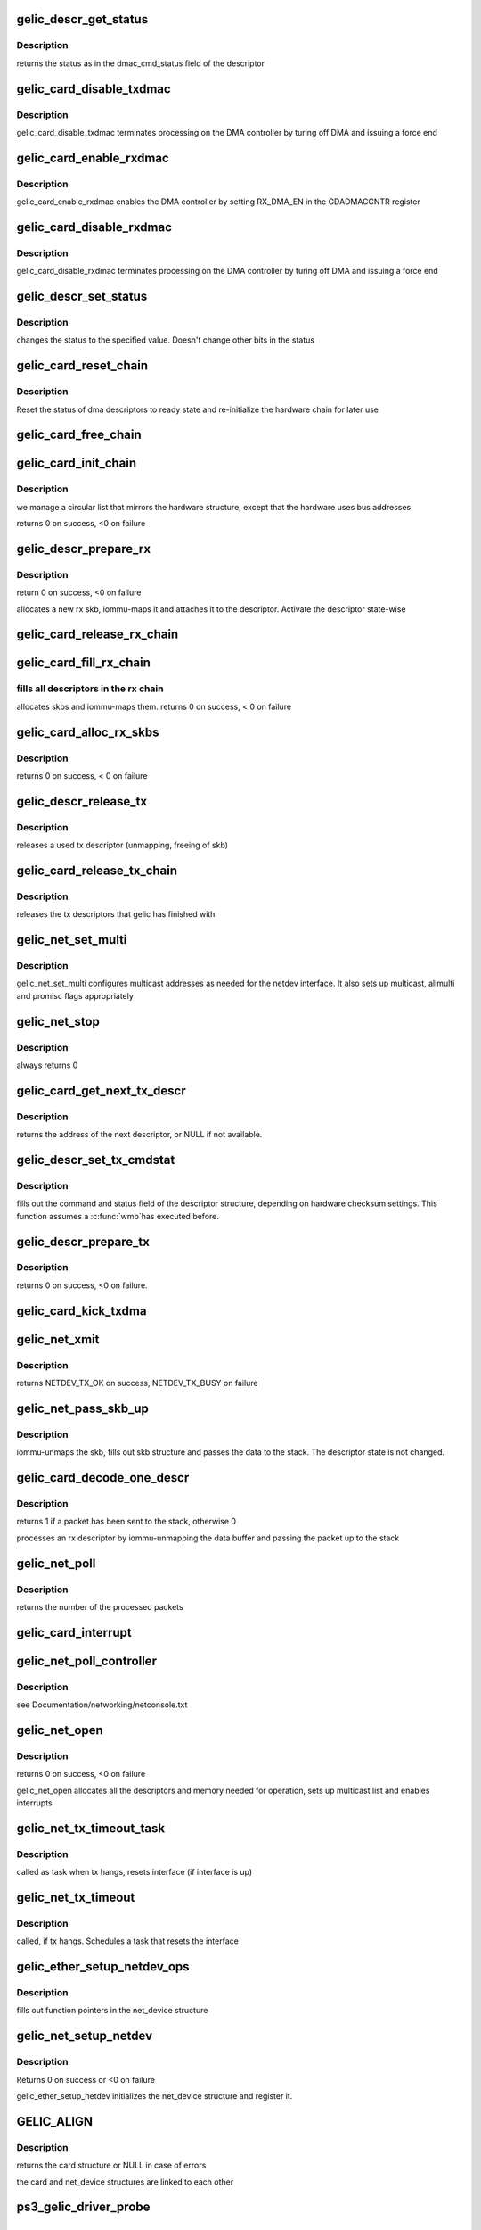 .. -*- coding: utf-8; mode: rst -*-
.. src-file: drivers/net/ethernet/toshiba/ps3_gelic_net.c

.. _`gelic_descr_get_status`:

gelic_descr_get_status
======================

.. c:function:: enum gelic_descr_dma_status gelic_descr_get_status(struct gelic_descr *descr)

    - returns the status of a descriptor

    :param descr:
        descriptor to look at
    :type descr: struct gelic_descr \*

.. _`gelic_descr_get_status.description`:

Description
-----------

returns the status as in the dmac_cmd_status field of the descriptor

.. _`gelic_card_disable_txdmac`:

gelic_card_disable_txdmac
=========================

.. c:function:: void gelic_card_disable_txdmac(struct gelic_card *card)

    disables the transmit DMA controller

    :param card:
        card structure
    :type card: struct gelic_card \*

.. _`gelic_card_disable_txdmac.description`:

Description
-----------

gelic_card_disable_txdmac terminates processing on the DMA controller by
turing off DMA and issuing a force end

.. _`gelic_card_enable_rxdmac`:

gelic_card_enable_rxdmac
========================

.. c:function:: void gelic_card_enable_rxdmac(struct gelic_card *card)

    enables the receive DMA controller

    :param card:
        card structure
    :type card: struct gelic_card \*

.. _`gelic_card_enable_rxdmac.description`:

Description
-----------

gelic_card_enable_rxdmac enables the DMA controller by setting RX_DMA_EN
in the GDADMACCNTR register

.. _`gelic_card_disable_rxdmac`:

gelic_card_disable_rxdmac
=========================

.. c:function:: void gelic_card_disable_rxdmac(struct gelic_card *card)

    disables the receive DMA controller

    :param card:
        card structure
    :type card: struct gelic_card \*

.. _`gelic_card_disable_rxdmac.description`:

Description
-----------

gelic_card_disable_rxdmac terminates processing on the DMA controller by
turing off DMA and issuing a force end

.. _`gelic_descr_set_status`:

gelic_descr_set_status
======================

.. c:function:: void gelic_descr_set_status(struct gelic_descr *descr, enum gelic_descr_dma_status status)

    - sets the status of a descriptor

    :param descr:
        descriptor to change
    :type descr: struct gelic_descr \*

    :param status:
        status to set in the descriptor
    :type status: enum gelic_descr_dma_status

.. _`gelic_descr_set_status.description`:

Description
-----------

changes the status to the specified value. Doesn't change other bits
in the status

.. _`gelic_card_reset_chain`:

gelic_card_reset_chain
======================

.. c:function:: void gelic_card_reset_chain(struct gelic_card *card, struct gelic_descr_chain *chain, struct gelic_descr *start_descr)

    reset status of a descriptor chain

    :param card:
        card structure
    :type card: struct gelic_card \*

    :param chain:
        address of chain
    :type chain: struct gelic_descr_chain \*

    :param start_descr:
        address of descriptor array
    :type start_descr: struct gelic_descr \*

.. _`gelic_card_reset_chain.description`:

Description
-----------

Reset the status of dma descriptors to ready state
and re-initialize the hardware chain for later use

.. _`gelic_card_free_chain`:

gelic_card_free_chain
=====================

.. c:function:: void gelic_card_free_chain(struct gelic_card *card, struct gelic_descr *descr_in)

    free descriptor chain

    :param card:
        card structure
    :type card: struct gelic_card \*

    :param descr_in:
        address of desc
    :type descr_in: struct gelic_descr \*

.. _`gelic_card_init_chain`:

gelic_card_init_chain
=====================

.. c:function:: int gelic_card_init_chain(struct gelic_card *card, struct gelic_descr_chain *chain, struct gelic_descr *start_descr, int no)

    links descriptor chain

    :param card:
        card structure
    :type card: struct gelic_card \*

    :param chain:
        address of chain
    :type chain: struct gelic_descr_chain \*

    :param start_descr:
        address of descriptor array
    :type start_descr: struct gelic_descr \*

    :param no:
        number of descriptors
    :type no: int

.. _`gelic_card_init_chain.description`:

Description
-----------

we manage a circular list that mirrors the hardware structure,
except that the hardware uses bus addresses.

returns 0 on success, <0 on failure

.. _`gelic_descr_prepare_rx`:

gelic_descr_prepare_rx
======================

.. c:function:: int gelic_descr_prepare_rx(struct gelic_card *card, struct gelic_descr *descr)

    reinitializes a rx descriptor

    :param card:
        card structure
    :type card: struct gelic_card \*

    :param descr:
        descriptor to re-init
    :type descr: struct gelic_descr \*

.. _`gelic_descr_prepare_rx.description`:

Description
-----------

return 0 on success, <0 on failure

allocates a new rx skb, iommu-maps it and attaches it to the descriptor.
Activate the descriptor state-wise

.. _`gelic_card_release_rx_chain`:

gelic_card_release_rx_chain
===========================

.. c:function:: void gelic_card_release_rx_chain(struct gelic_card *card)

    free all skb of rx descr

    :param card:
        card structure
    :type card: struct gelic_card \*

.. _`gelic_card_fill_rx_chain`:

gelic_card_fill_rx_chain
========================

.. c:function:: int gelic_card_fill_rx_chain(struct gelic_card *card)

    fills descriptors/skbs in the rx chains

    :param card:
        card structure
    :type card: struct gelic_card \*

.. _`gelic_card_fill_rx_chain.fills-all-descriptors-in-the-rx-chain`:

fills all descriptors in the rx chain
-------------------------------------

allocates skbs
and iommu-maps them.
returns 0 on success, < 0 on failure

.. _`gelic_card_alloc_rx_skbs`:

gelic_card_alloc_rx_skbs
========================

.. c:function:: int gelic_card_alloc_rx_skbs(struct gelic_card *card)

    allocates rx skbs in rx descriptor chains

    :param card:
        card structure
    :type card: struct gelic_card \*

.. _`gelic_card_alloc_rx_skbs.description`:

Description
-----------

returns 0 on success, < 0 on failure

.. _`gelic_descr_release_tx`:

gelic_descr_release_tx
======================

.. c:function:: void gelic_descr_release_tx(struct gelic_card *card, struct gelic_descr *descr)

    processes a used tx descriptor

    :param card:
        card structure
    :type card: struct gelic_card \*

    :param descr:
        descriptor to release
    :type descr: struct gelic_descr \*

.. _`gelic_descr_release_tx.description`:

Description
-----------

releases a used tx descriptor (unmapping, freeing of skb)

.. _`gelic_card_release_tx_chain`:

gelic_card_release_tx_chain
===========================

.. c:function:: void gelic_card_release_tx_chain(struct gelic_card *card, int stop)

    processes sent tx descriptors

    :param card:
        adapter structure
    :type card: struct gelic_card \*

    :param stop:
        net_stop sequence
    :type stop: int

.. _`gelic_card_release_tx_chain.description`:

Description
-----------

releases the tx descriptors that gelic has finished with

.. _`gelic_net_set_multi`:

gelic_net_set_multi
===================

.. c:function:: void gelic_net_set_multi(struct net_device *netdev)

    sets multicast addresses and promisc flags

    :param netdev:
        interface device structure
    :type netdev: struct net_device \*

.. _`gelic_net_set_multi.description`:

Description
-----------

gelic_net_set_multi configures multicast addresses as needed for the
netdev interface. It also sets up multicast, allmulti and promisc
flags appropriately

.. _`gelic_net_stop`:

gelic_net_stop
==============

.. c:function:: int gelic_net_stop(struct net_device *netdev)

    called upon ifconfig down

    :param netdev:
        interface device structure
    :type netdev: struct net_device \*

.. _`gelic_net_stop.description`:

Description
-----------

always returns 0

.. _`gelic_card_get_next_tx_descr`:

gelic_card_get_next_tx_descr
============================

.. c:function:: struct gelic_descr *gelic_card_get_next_tx_descr(struct gelic_card *card)

    returns the next available tx descriptor

    :param card:
        device structure to get descriptor from
    :type card: struct gelic_card \*

.. _`gelic_card_get_next_tx_descr.description`:

Description
-----------

returns the address of the next descriptor, or NULL if not available.

.. _`gelic_descr_set_tx_cmdstat`:

gelic_descr_set_tx_cmdstat
==========================

.. c:function:: void gelic_descr_set_tx_cmdstat(struct gelic_descr *descr, struct sk_buff *skb)

    sets the tx descriptor command field

    :param descr:
        descriptor structure to fill out
    :type descr: struct gelic_descr \*

    :param skb:
        packet to consider
    :type skb: struct sk_buff \*

.. _`gelic_descr_set_tx_cmdstat.description`:

Description
-----------

fills out the command and status field of the descriptor structure,
depending on hardware checksum settings. This function assumes a \ :c:func:`wmb`\ 
has executed before.

.. _`gelic_descr_prepare_tx`:

gelic_descr_prepare_tx
======================

.. c:function:: int gelic_descr_prepare_tx(struct gelic_card *card, struct gelic_descr *descr, struct sk_buff *skb)

    setup a descriptor for sending packets

    :param card:
        card structure
    :type card: struct gelic_card \*

    :param descr:
        descriptor structure
    :type descr: struct gelic_descr \*

    :param skb:
        packet to use
    :type skb: struct sk_buff \*

.. _`gelic_descr_prepare_tx.description`:

Description
-----------

returns 0 on success, <0 on failure.

.. _`gelic_card_kick_txdma`:

gelic_card_kick_txdma
=====================

.. c:function:: int gelic_card_kick_txdma(struct gelic_card *card, struct gelic_descr *descr)

    enables TX DMA processing

    :param card:
        card structure
    :type card: struct gelic_card \*

    :param descr:
        descriptor address to enable TX processing at
    :type descr: struct gelic_descr \*

.. _`gelic_net_xmit`:

gelic_net_xmit
==============

.. c:function:: netdev_tx_t gelic_net_xmit(struct sk_buff *skb, struct net_device *netdev)

    transmits a frame over the device

    :param skb:
        packet to send out
    :type skb: struct sk_buff \*

    :param netdev:
        interface device structure
    :type netdev: struct net_device \*

.. _`gelic_net_xmit.description`:

Description
-----------

returns NETDEV_TX_OK on success, NETDEV_TX_BUSY on failure

.. _`gelic_net_pass_skb_up`:

gelic_net_pass_skb_up
=====================

.. c:function:: void gelic_net_pass_skb_up(struct gelic_descr *descr, struct gelic_card *card, struct net_device *netdev)

    takes an skb from a descriptor and passes it on

    :param descr:
        descriptor to process
    :type descr: struct gelic_descr \*

    :param card:
        card structure
    :type card: struct gelic_card \*

    :param netdev:
        net_device structure to be passed packet
    :type netdev: struct net_device \*

.. _`gelic_net_pass_skb_up.description`:

Description
-----------

iommu-unmaps the skb, fills out skb structure and passes the data to the
stack. The descriptor state is not changed.

.. _`gelic_card_decode_one_descr`:

gelic_card_decode_one_descr
===========================

.. c:function:: int gelic_card_decode_one_descr(struct gelic_card *card)

    processes an rx descriptor

    :param card:
        card structure
    :type card: struct gelic_card \*

.. _`gelic_card_decode_one_descr.description`:

Description
-----------

returns 1 if a packet has been sent to the stack, otherwise 0

processes an rx descriptor by iommu-unmapping the data buffer and passing
the packet up to the stack

.. _`gelic_net_poll`:

gelic_net_poll
==============

.. c:function:: int gelic_net_poll(struct napi_struct *napi, int budget)

    NAPI poll function called by the stack to return packets

    :param napi:
        napi structure
    :type napi: struct napi_struct \*

    :param budget:
        number of packets we can pass to the stack at most
    :type budget: int

.. _`gelic_net_poll.description`:

Description
-----------

returns the number of the processed packets

.. _`gelic_card_interrupt`:

gelic_card_interrupt
====================

.. c:function:: irqreturn_t gelic_card_interrupt(int irq, void *ptr)

    event handler for gelic_net

    :param irq:
        *undescribed*
    :type irq: int

    :param ptr:
        *undescribed*
    :type ptr: void \*

.. _`gelic_net_poll_controller`:

gelic_net_poll_controller
=========================

.. c:function:: void gelic_net_poll_controller(struct net_device *netdev)

    artificial interrupt for netconsole etc.

    :param netdev:
        interface device structure
    :type netdev: struct net_device \*

.. _`gelic_net_poll_controller.description`:

Description
-----------

see Documentation/networking/netconsole.txt

.. _`gelic_net_open`:

gelic_net_open
==============

.. c:function:: int gelic_net_open(struct net_device *netdev)

    called upon ifconfig up

    :param netdev:
        interface device structure
    :type netdev: struct net_device \*

.. _`gelic_net_open.description`:

Description
-----------

returns 0 on success, <0 on failure

gelic_net_open allocates all the descriptors and memory needed for
operation, sets up multicast list and enables interrupts

.. _`gelic_net_tx_timeout_task`:

gelic_net_tx_timeout_task
=========================

.. c:function:: void gelic_net_tx_timeout_task(struct work_struct *work)

    task scheduled by the watchdog timeout function (to be called not under interrupt status)

    :param work:
        work is context of tx timout task
    :type work: struct work_struct \*

.. _`gelic_net_tx_timeout_task.description`:

Description
-----------

called as task when tx hangs, resets interface (if interface is up)

.. _`gelic_net_tx_timeout`:

gelic_net_tx_timeout
====================

.. c:function:: void gelic_net_tx_timeout(struct net_device *netdev)

    called when the tx timeout watchdog kicks in.

    :param netdev:
        interface device structure
    :type netdev: struct net_device \*

.. _`gelic_net_tx_timeout.description`:

Description
-----------

called, if tx hangs. Schedules a task that resets the interface

.. _`gelic_ether_setup_netdev_ops`:

gelic_ether_setup_netdev_ops
============================

.. c:function:: void gelic_ether_setup_netdev_ops(struct net_device *netdev, struct napi_struct *napi)

    initialization of net_device operations

    :param netdev:
        net_device structure
    :type netdev: struct net_device \*

    :param napi:
        *undescribed*
    :type napi: struct napi_struct \*

.. _`gelic_ether_setup_netdev_ops.description`:

Description
-----------

fills out function pointers in the net_device structure

.. _`gelic_net_setup_netdev`:

gelic_net_setup_netdev
======================

.. c:function:: int gelic_net_setup_netdev(struct net_device *netdev, struct gelic_card *card)

    initialization of net_device

    :param netdev:
        net_device structure
    :type netdev: struct net_device \*

    :param card:
        card structure
    :type card: struct gelic_card \*

.. _`gelic_net_setup_netdev.description`:

Description
-----------

Returns 0 on success or <0 on failure

gelic_ether_setup_netdev initializes the net_device structure
and register it.

.. _`gelic_align`:

GELIC_ALIGN
===========

.. c:function::  GELIC_ALIGN()

    allocates net_device and card structure

.. _`gelic_align.description`:

Description
-----------

returns the card structure or NULL in case of errors

the card and net_device structures are linked to each other

.. _`ps3_gelic_driver_probe`:

ps3_gelic_driver_probe
======================

.. c:function:: int ps3_gelic_driver_probe(struct ps3_system_bus_device *dev)

    add a device to the control of this driver

    :param dev:
        *undescribed*
    :type dev: struct ps3_system_bus_device \*

.. _`ps3_gelic_driver_remove`:

ps3_gelic_driver_remove
=======================

.. c:function:: int ps3_gelic_driver_remove(struct ps3_system_bus_device *dev)

    remove a device from the control of this driver

    :param dev:
        *undescribed*
    :type dev: struct ps3_system_bus_device \*

.. This file was automatic generated / don't edit.

